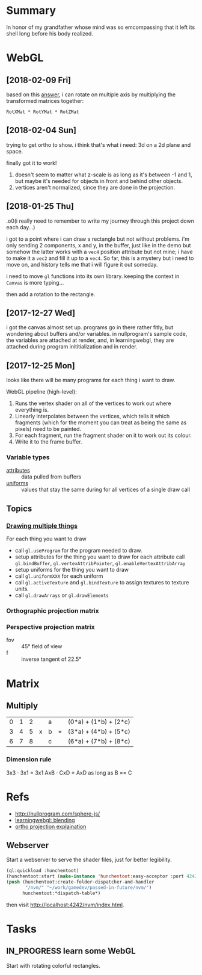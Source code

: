 #+STARTUP: hidestars
#+TODO: TODO IN_PROGRESS | DONE

* Summary
  In honor of my grandfather whose mind was so emcompassing
  that it left its shell long before his body realized.

* WebGL

** [2018-02-09 Fri]
   based on this [[https://computergraphics.stackexchange.com/questions/1608/how-to-combine-rotation-in-2-axis-into-one-matrix][answer]], i can rotate on multiple axis by
   multiplying the transformed matrices together:
   : RotXMat * RotYMat * RotZMat

** [2018-02-04 Sun]
   trying to get ortho to show. i think that's what i need:
   3d on a 2d plane and space.

   finally got it to work!
   1. doesn't seem to matter what z-scale is as long as it's
      between -1 and 1, but maybe it's needed for objects in
      front and behind other objects.
   2. vertices aren't normalized, since they are done in the
      projection.

** [2018-01-25 Thu]
   .o0(i really need to remember to write my journey through
   this project down each day...)

   i got to a point where i can draw a rectangle but not
   without problems. i'm only sending 2 components, x and y,
   in the buffer, just like in the demo but somehow the
   latter works with a =vec4= position attribute but not
   mine; i have to make it a =vec2= and fill it up to a
   =vec4=. So far, this is a mystery but i need to move on,
   and history tells me that i will figure it out someday.

   i need to move =gl= functions into its own
   library. keeping the context in =Canvas= is more
   typing... 

   then add a rotation to the rectangle.

** [2017-12-27 Wed]
   i got the canvas almost set up. programs go in there
   rather fitly, but wondering about buffers and/or
   variables. in nullprogram's sample code, the variables
   are attached at render, and, in learningwebgl, they are
   attached during program inititialization and in render.

** [2017-12-25 Mon]
   looks like there will be many programs for each thing i
   want to draw. 
   
   WebGL pipeline (high-level):
   1. Runs the vertex shader on all of the vertices to work
      out where everything is.
   2. Linearly interpolates between the vertices, which
      tells it which fragments (which for the moment you can
      treat as being the same as pixels) need to be painted.
   3. For each fragment, run the fragment shader on it to
      work out its colour.
   4. Write it to the frame buffer.

*** Variable types
    - [[https://webglfundamentals.org/webgl/lessons/webgl-shaders-and-glsl.html#attributes][attributes]] :: data pulled from buffers
    - [[https://webglfundamentals.org/webgl/lessons/webgl-shaders-and-glsl.html#uniforms][uniforms]] :: values that stay the same during for all
         vertices of a single draw call

** Topics

*** [[https://webglfundamentals.org/webgl/lessons/webgl-drawing-multiple-things.html][Drawing multiple things]]
    For each thing you want to draw
    - call =gl.useProgram= for the program needed to draw.
    - setup attributes for the thing you want to draw for
      each attribute call =gl.bindBuffer=,
      =gl.vertexAttribPointer=, =gl.enableVertexAttribArray=
    - setup uniforms for the thing you want to draw
    - call =gl.uniformXXX= for each uniform
    - call =gl.activeTexture= and =gl.bindTexture= to assign
      textures to texture units.
    - call =gl.drawArrays= or =gl.drawElements=

*** Orthographic projection matrix
*** Perspective projection matrix
    - fov :: 45° field of view
    - f :: inverse tangent of 22.5°

* Matrix

** Multiply
   | 0 | 1 | 2 |   | a |   | (0*a) + (1*b) + (2*c) |
   | 3 | 4 | 5 | x | b | = | (3*a) + (4*b) + (5*c) |
   | 6 | 7 | 8 |   | c |   | (6*a) + (7*b) + (8*c) |

*** Dimension rule
    3x3 ⋅ 3x1 = 3x1
    AxB ⋅ CxD = AxD as long as B == C
   
* Refs
  - http://nullprogram.com/sphere-js/
  - [[http://learningwebgl.com/blog/?p=859][learningwebgl: blending]]
  - [[https://www.scratchapixel.com/lessons/3d-basic-rendering/perspective-and-orthographic-projection-matrix/orthographic-projection-matrix][ortho projection explaination]]

** Webserver
   Start a webserver to serve the shader files, just for
   better legibility.

   #+BEGIN_SRC lisp
     (ql:quickload :hunchentoot)
     (hunchentoot:start (make-instance 'hunchentoot:easy-acceptor :port 4242))
     (push (hunchentoot:create-folder-dispatcher-and-handler
            "/nvm/" "~/work/gamedev/passed-in-future/nvm/")
           hunchentoot:*dispatch-table*)
   #+END_SRC

   then visit http://localhost:4242/nvm/index.html.

* Tasks

** IN_PROGRESS learn some WebGL
   Start with rotating colorful rectangles.

